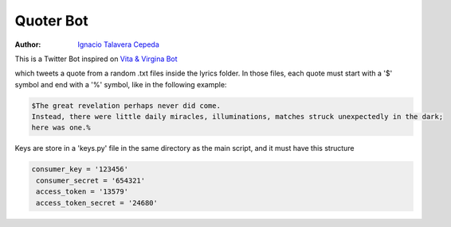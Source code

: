 .. sectnum::

===============================================================================
Quoter Bot
===============================================================================
:Author: `Ignacio Talavera Cepeda <https://github.com/ignacioct>`_

This is a Twitter Bot inspired on `Vita & Virgina Bot <https://twitter.com/VitaVirginiaBot>`_

which tweets a quote from a random .txt files inside the lyrics folder. 
In those files, each quote must start with a '$' symbol and end with a '%' symbol, like
in the following example:

.. code:: 

   $The great revelation perhaps never did come. 
   Instead, there were little daily miracles, illuminations, matches struck unexpectedly in the dark; 
   here was one.%

Keys are store in a 'keys.py' file in the same directory as the main script, and it must have this structure

.. code:: 

   consumer_key = '123456'
    consumer_secret = '654321'
    access_token = '13579'
    access_token_secret = '24680'

